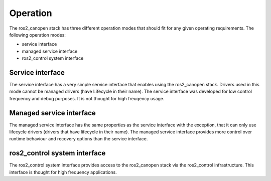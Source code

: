 Operation
=========

The ros2_canopen stack has three different operation modes that should fit for any given operating requirements.
The following operation modes:

* service interface
* managed service interface
* ros2_control system interface


Service interface
""""""""""""""""""
The service interface has a very simple service interface that enables
using the ros2_canopen stack. Drivers used in this mode cannot be managed
drivers (have Lifecycle in their name). The service interface was developed
for low control frequency and debug purposes. It is not thought for high
freuqency usage.

Managed service interface
""""""""""""""""""""""""""
The managed service interface has the same properties as the service interface
with the exception, that it can only use lifecycle drivers (drivers that have
lifecycle in their name). The managed service interface provides more control
over runtime behaviour and recovery options than the service interface.


ros2_control system interface
""""""""""""""""""""""""""""""
The ros2_control system interface provides access to the ros2_canopen stack
via the ros2_control infrastructure. This interface is thought for high frequency
applications.
